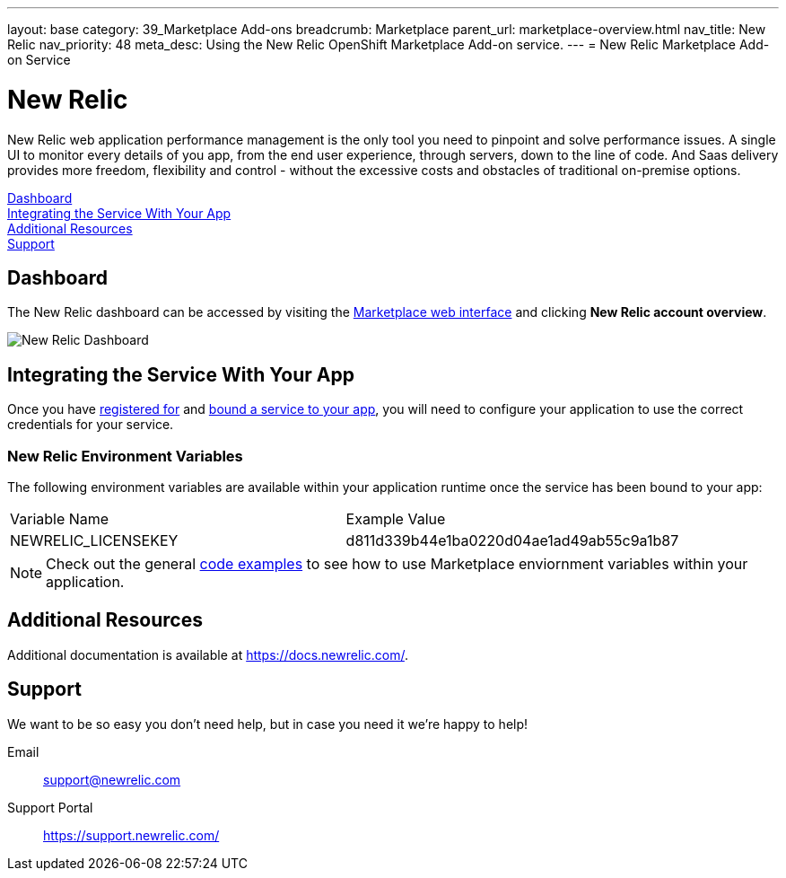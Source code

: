 ---
layout: base
category: 39_Marketplace Add-ons
breadcrumb: Marketplace
parent_url: marketplace-overview.html
nav_title: New Relic
nav_priority: 48
meta_desc: Using the New Relic OpenShift Marketplace Add-on service.
---
= New Relic Marketplace Add-on Service

[float]
= New Relic

[.lead]
New Relic web application performance management is the only tool you need to pinpoint and solve performance issues. A single UI to monitor every details of you app, from the end user experience, through servers, down to the line of code. And Saas delivery provides more freedom, flexibility and control - without the excessive costs and obstacles of traditional on-premise options.

link:#dashboard[Dashboard] +
link:#integration[Integrating the Service With Your App] +
link:#resources[Additional Resources] +
link:#support[Support]

[[dashboard]]
== Dashboard
The New Relic dashboard can be accessed by visiting the link:https://marketplace.openshift.com/openshift#accounts[Marketplace web interface] and clicking *New Relic account overview*.

image::marketplace/newrelic_dashboard.png[New Relic Dashboard]

[[integration]]
== Integrating the Service With Your App
Once you have link:marketplace-overview.html#subscribe-service[registered for] and link:marketplace-overview.html#bind-service[bound a service to your app], you will need to configure your application to use the correct credentials for your service.

=== New Relic Environment Variables
The following environment variables are available within your application runtime once the service has been bound to your app:

|===
|Variable Name|Example Value
|NEWRELIC_LICENSEKEY|d811d339b44e1ba0220d04ae1ad49ab55c9a1b87
|===

NOTE: Check out the general link:marketplace-overview.html#code-examples[code examples] to see how to use Marketplace enviornment variables within your application.

[[resources]]
== Additional Resources
Additional documentation is available at link:https://docs.newrelic.com/[https://docs.newrelic.com/].

[[support]]
== Support
We want to be so easy you don't need help, but in case you need it we're happy to help!

Email::	link:mailto:support@newrelic.com[support@newrelic.com]
Support Portal:: link:https://support.newrelic.com/[https://support.newrelic.com/]